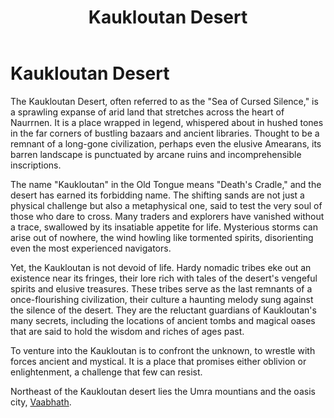 #+title: Kaukloutan Desert
#+startup: inlineimages

* Kaukloutan Desert
#+caption: A trade caravan traveling the trail of tears in the Kaukloutan Desert
#+attr_org: :width 800
#+attr_html: :class pic-banner :alt Image of caravan in the Kaukloutan Desert
#+attr_latex: :width 350px
[[file:img/caravan-traveling-the-perilous-kauklatan-desert.jpg]]

The Kaukloutan Desert, often referred to as the "Sea of Cursed Silence," is a sprawling expanse of arid land that stretches across the heart of Naurrnen. It is a place wrapped in legend, whispered about in hushed tones in the far corners of bustling bazaars and ancient libraries. Thought to be a remnant of a long-gone civilization, perhaps even the elusive Amearans, its barren landscape is punctuated by arcane ruins and incomprehensible inscriptions.

The name "Kaukloutan" in the Old Tongue means "Death's Cradle," and the desert has earned its forbidding name. The shifting sands are not just a physical challenge but also a metaphysical one, said to test the very soul of those who dare to cross. Many traders and explorers have vanished without a trace, swallowed by its insatiable appetite for life. Mysterious storms can arise out of nowhere, the wind howling like tormented spirits, disorienting even the most experienced navigators.

Yet, the Kaukloutan is not devoid of life. Hardy nomadic tribes eke out an existence near its fringes, their lore rich with tales of the desert's vengeful spirits and elusive treasures. These tribes serve as the last remnants of a once-flourishing civilization, their culture a haunting melody sung against the silence of the desert. They are the reluctant guardians of Kaukloutan's many secrets, including the locations of ancient tombs and magical oases that are said to hold the wisdom and riches of ages past.

To venture into the Kaukloutan is to confront the unknown, to wrestle with forces ancient and mystical. It is a place that promises either oblivion or enlightenment, a challenge that few can resist.

Northeast of the Kaukloutan desert lies the Umra mountians and the oasis city, [[file:vaabhath.org][Vaabhath]].
